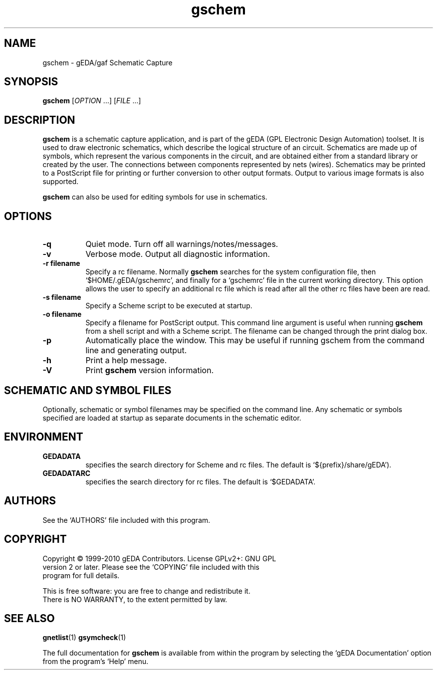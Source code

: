 .TH gschem 1 "February 14th, 2010" "gEDA Project" 1.6.1.20100214
.SH NAME
gschem - gEDA/gaf Schematic Capture
.SH SYNOPSIS
.B gschem
[\fIOPTION\fR ...] [\fIFILE\fR ...]
.SH DESCRIPTION
.PP
.B gschem
is a schematic capture application, and is part of the
gEDA (GPL Electronic Design Automation) toolset.  It is used to draw
electronic schematics, which describe the logical structure of an
circuit.  Schematics are made up of symbols, which represent the
various components in the circuit, and are obtained either from a
standard library or created by the user.  The connections between
components represented by nets (wires).  Schematics may be printed to
a PostScript file for printing or further conversion to other output
formats.  Output to various image formats is also supported.

.B gschem
can also be used for editing symbols for use in
schematics.

.SH OPTIONS
.TP 8
.B -q
Quiet mode. Turn off all warnings/notes/messages.
.TP 8
.B -v
Verbose mode.  Output all diagnostic information.
.TP 8
.B -r filename
Specify a rc filename.  Normally
.B gschem
searches for the system configuration file, then
`$HOME/.gEDA/gschemrc', and finally for a `gschemrc' file in the
current working directory.  This option allows the user to specify an
additional rc file which is read after all the other rc files have
been are read.
.TP 8
.B -s filename
Specify a Scheme script to be executed at startup.
.TP 8
.B -o filename
Specify a filename for PostScript output.  This command line argument
is useful when running
.B gschem
from a shell script and with a Scheme script.  The filename can be
changed through the print dialog box.
.TP 8
.B -p
Automatically place the window. This may be useful if running gschem
from the command line and generating output.
.TP 8
.B -h
Print a help message.
.TP 8
.B -V
Print
.B gschem
version information.

.SH SCHEMATIC AND SYMBOL FILES
Optionally, schematic or symbol filenames may be specified on the
command line.  Any schematic or symbols specified are loaded at
startup as separate documents in the schematic editor.

.SH ENVIRONMENT
.TP 8
.B GEDADATA
specifies the search directory for Scheme and rc files.  The default
is `${prefix}/share/gEDA').
.TP 8
.B GEDADATARC
specifies the search directory for rc files.  The default is `$GEDADATA'.

.SH AUTHORS
See the `AUTHORS' file included with this program.

.SH COPYRIGHT
.nf
Copyright \(co 1999-2010 gEDA Contributors.  License GPLv2+: GNU GPL
version 2 or later.  Please see the `COPYING' file included with this
program for full details.
.PP
This is free software: you are free to change and redistribute it.
There is NO WARRANTY, to the extent permitted by law.

.SH SEE ALSO
.BR gnetlist (1)
.BR gsymcheck (1)
.PP
The full documentation for
.B gschem
is available from within the program by selecting the `gEDA
Documentation' option from the program's `Help' menu.
